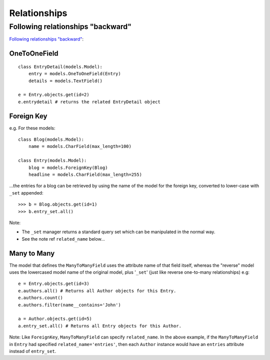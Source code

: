 Relationships
*************

.. highlight:: python

Following relationships "backward"
==================================

`Following relationships "backward"`_:

OneToOneField
-------------

::

  class EntryDetail(models.Model):
      entry = models.OneToOneField(Entry)
      details = models.TextField()

  e = Entry.objects.get(id=2)
  e.entrydetail # returns the related EntryDetail object

Foreign Key
-----------

e.g. For these models:

::

  class Blog(models.Model):
      name = models.CharField(max_length=100)

  class Entry(models.Model):
      blog = models.ForeignKey(Blog)
      headline = models.CharField(max_length=255)

...the entries for a blog can be retrieved by using the name of the model for
the foreign key, converted to lower-case with ``_set`` appended:

::

  >>> b = Blog.objects.get(id=1)
  >>> b.entry_set.all()

Note:

- The ``_set`` manager returns a standard query set which can be manipulated in
  the normal way.
- See the note ref ``related_name`` below...

Many to Many
------------

The model that defines the ``ManyToManyField`` uses the attribute name of that
field itself, whereas the "reverse" model uses the lowercased model name of the
original model, plus '``_set``' (just like reverse one-to-many relationships)
e.g:

::

  e = Entry.objects.get(id=3)
  e.authors.all() # Returns all Author objects for this Entry.
  e.authors.count()
  e.authors.filter(name__contains='John')

  a = Author.objects.get(id=5)
  a.entry_set.all() # Returns all Entry objects for this Author.

Note: Like ``ForeignKey``, ``ManyToManyField`` can specify ``related_name``.
In the above example, if the ``ManyToManyField`` in ``Entry`` had specified
``related_name='entries'``, then each ``Author`` instance would have an
``entries`` attribute instead of ``entry_set``.
